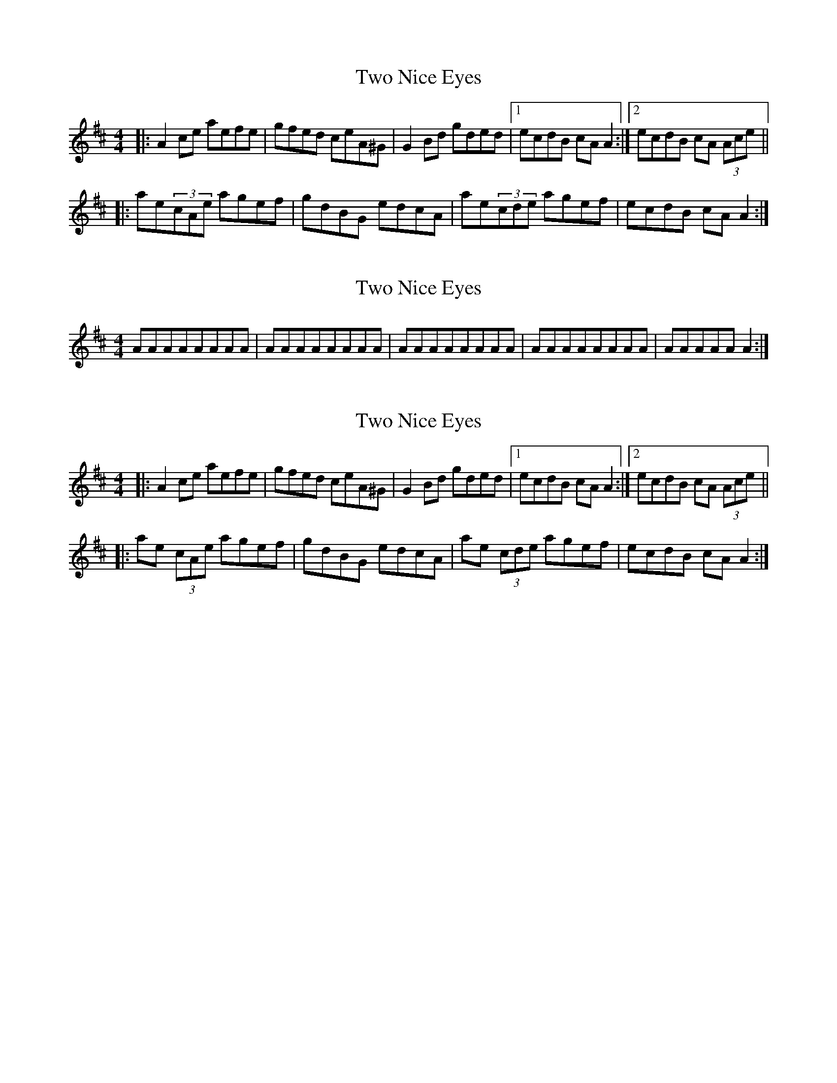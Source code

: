 X: 1
T: Two Nice Eyes
Z: mehitabel23
S: https://thesession.org/tunes/8322#setting8322
R: reel
M: 4/4
L: 1/8
K: Amix
|:A2ce aefe | gfed ceA^G | G2Bd gded|1 ecdB cAA2 :|2 ecdB cA (3Ace||
|: ae(3cAe agef | gdBG edcA | ae(3cde agef | ecdB cAA2 :|
X: 2
T: Two Nice Eyes
Z: ceolachan
S: https://thesession.org/tunes/8322#setting19456
R: reel
M: 4/4
L: 1/8
K: Amix
AAAAAAAA|AAAAAAAA|AAAAAAAA|AAAAAAAA|AAAAAA2:|
X: 3
T: Two Nice Eyes
Z: ceolachan
S: https://thesession.org/tunes/8322#setting19457
R: reel
M: 4/4
L: 1/8
K: Amix
|: A2 ce aefe | gfed ceA^G | G2 Bd gded |[1 ecdB cA A2 :|[2 ecdB cA (3Ace |||: ae (3cAe agef | gdBG edcA | ae (3cde agef | ecdB cA A2 :|
